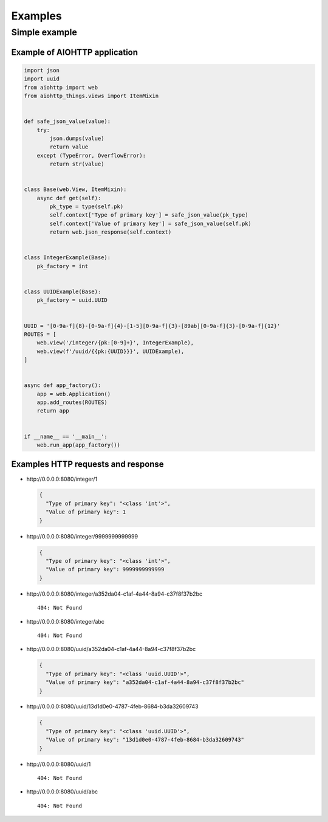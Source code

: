 Examples
========
Simple example
--------------
Example of AIOHTTP application
^^^^^^^^^^^^^^^^^^^^^^^^^^^^^^
.. code-block:: python

  import json
  import uuid
  from aiohttp import web
  from aiohttp_things.views import ItemMixin


  def safe_json_value(value):
      try:
          json.dumps(value)
          return value
      except (TypeError, OverflowError):
          return str(value)


  class Base(web.View, ItemMixin):
      async def get(self):
          pk_type = type(self.pk)
          self.context['Type of primary key'] = safe_json_value(pk_type)
          self.context['Value of primary key'] = safe_json_value(self.pk)
          return web.json_response(self.context)


  class IntegerExample(Base):
      pk_factory = int


  class UUIDExample(Base):
      pk_factory = uuid.UUID


  UUID = '[0-9a-f]{8}-[0-9a-f]{4}-[1-5][0-9a-f]{3}-[89ab][0-9a-f]{3}-[0-9a-f]{12}'
  ROUTES = [
      web.view('/integer/{pk:[0-9]+}', IntegerExample),
      web.view(f'/uuid/{{pk:{UUID}}}', UUIDExample),
  ]


  async def app_factory():
      app = web.Application()
      app.add_routes(ROUTES)
      return app


  if __name__ == '__main__':
      web.run_app(app_factory())

Examples HTTP requests and response
^^^^^^^^^^^^^^^^^^^^^^^^^^^^^^^^^^^
* \http://0.0.0.0:8080/integer/1

  .. code-block:: json

    {
      "Type of primary key": "<class 'int'>",
      "Value of primary key": 1
    }

* \http://0.0.0.0:8080/integer/9999999999999

  .. code-block:: json

    {
      "Type of primary key": "<class 'int'>",
      "Value of primary key": 9999999999999
    }

* \http://0.0.0.0:8080/integer/a352da04-c1af-4a44-8a94-c37f8f37b2bc
  ::

    404: Not Found

* \http://0.0.0.0:8080/integer/abc
  ::

    404: Not Found

* \http://0.0.0.0:8080/uuid/a352da04-c1af-4a44-8a94-c37f8f37b2bc

  .. code-block:: json

    {
      "Type of primary key": "<class 'uuid.UUID'>",
      "Value of primary key": "a352da04-c1af-4a44-8a94-c37f8f37b2bc"
    }

* \http://0.0.0.0:8080/uuid/13d1d0e0-4787-4feb-8684-b3da32609743

  .. code-block:: json

    {
      "Type of primary key": "<class 'uuid.UUID'>",
      "Value of primary key": "13d1d0e0-4787-4feb-8684-b3da32609743"
    }

* \http://0.0.0.0:8080/uuid/1
  ::

    404: Not Found

* \http://0.0.0.0:8080/uuid/abc
  ::

    404: Not Found
